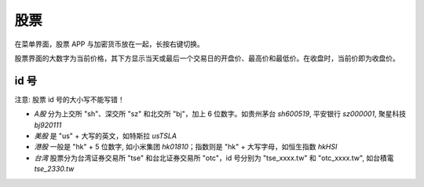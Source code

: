 股票
=======

.. raw:: html

   <div class="ver">
   <b>视频演示</b>
   <iframe src="https://www.bilibili.com/blackboard/html5mobileplayer.html?aid=113853459334536&bvid=BV1fvwzeuE4i&cid=27954251550&p=1&high_quality=1&danmaku=0" scrolling="no" border="0" frameborder="no" framespacing="0" allowfullscreen="true"></iframe>
   </div>


在菜单界面，股票 APP 与加密货币放在一起，长按右键切换。

股票界面的大数字为当前价格，其下方显示当天或最后一个交易日的开盘价、最高价和最低价。在收盘时，当前价即为收盘价。

id 号
-----------

.. _ids:

注意: 股票 id 号的大小写不能写错！

* *A股* 分为上交所 "sh"、深交所 "sz" 和北交所 "bj"，加上 6 位数字。如贵州茅台 `sh600519`, 平安银行 `sz000001`, 聚星科技 `bj920111`
* *美股* 是 "us" + 大写的英文，如特斯拉 `usTSLA`
* *港股* 一般是 "hk" + 5 位数字, 如小米集团 `hk01810`；指数则是 "hk" + 大写字母，如恒生指数 `hkHSI`
* *台湾* 股票分为台湾证券交易所 "tse" 和台北证券交易所 "otc"，id 号分别为 "tse_xxxx.tw" 和 "otc_xxxx.tw", 如台積電 `tse_2330.tw`

.. raw:: html

   <script>
   	eid=x=>document.getElementById(x);
   	currency_translate={USD:'美元',CNY:'元',HKD:'港币'};
      market_translate={'200':'美股','100':'港股','51':'深圳','1':'上海','62':'北京'};
   	tx_stock=s=>fetch('https://qt.gtimg.cn/q='+s).then(t=>t.arrayBuffer()).then(r=>new TextDecoder('GBK').decode(r));
      parse_stock=s=>tx_stock(s).then(r=>r.split('"')[1].split('~')).then(r=>{var o=Object.fromEntries(Object.entries({'交易所':0,'名称':1,'当前价':3,'当前点位':3,'涨跌幅':32,'开盘':5,'最高':33,'最低':34}).map(([k,v])=>[k,r[v]]));o.currency='USD,CNY,HKD'.split(',').filter(x=>r.includes(x))[0];o.idx=r.includes('ZS');return o;});
   	query_stock=async(s)=>{
   		var ret = await parse_stock(s);
         if(ret.idx) {
            delete(ret['当前价']);
         } else {
            ret['当前价'] += ' '+currency_translate[ret.currency];
            delete(ret['当前点位']);
         }
   		ret['涨跌幅'] += '%';
         delete(ret.idx);delete(ret.currency);delete(ret['交易所']);
   		eid('tb').innerHTML = Object.entries(ret).map(([k,v])=>`<tr><td>${k}</td><td>${v}</td></tr>`).join('');
   	};
   </script>
   <style>
      #tb{
         border-collapse: collapse;
         td{border:1px solid grey;padding-left:1em;padding-right: 1em}
         td:first-child{background-color: lightgrey}
      }
   </style>
   <div style="display:flex;justify-content:space-between;gap:0.15em"><input id='stock_id' placeholder="sh600519" type='text' style="flex:1"/><button onclick='var st_id=eid("stock_id");if(st_id.value.length==0)st_id.value=st_id.placeholder;var sid=st_id.value.split(",")[0].trim();if(sid.endsWith(".tw"))location.href="https://mis.twse.com.tw/stock/detail-item?id="+sid;else query_stock(sid)'>测试</button></div>
   <br><table id='tb'></table>
   <br><br><br><br>

